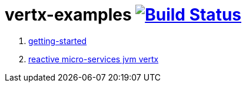 = vertx-examples image:https://travis-ci.org/daggerok/vertx-examples.svg?branch=master["Build Status", link="https://travis-ci.org/daggerok/vertx-examples"]

. link:getting-started-jvm-vertx/[getting-started]
. link:reactive-microservices-jvm-vertx/[reactive micro-services jvm vertx]
